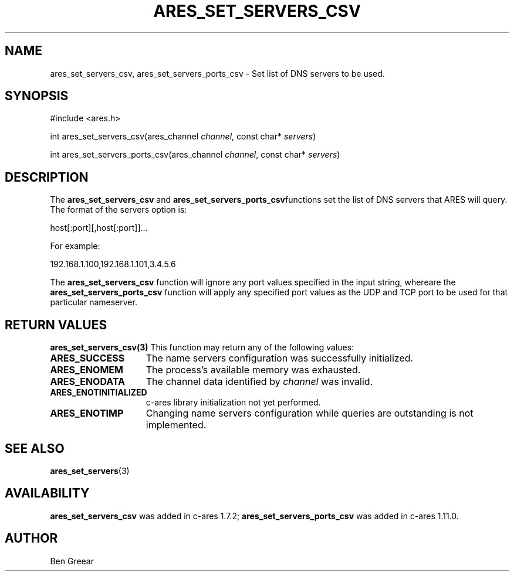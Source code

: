 .\"
.\" Copyright 2010 by Ben Greear <greearb@candelatech.com>
.\"
.\" Permission to use, copy, modify, and distribute this
.\" software and its documentation for any purpose and without
.\" fee is hereby granted, provided that the above copyright
.\" notice appear in all copies and that both that copyright
.\" notice and this permission notice appear in supporting
.\" documentation, and that the name of M.I.T. not be used in
.\" advertising or publicity pertaining to distribution of the
.\" software without specific, written prior permission.
.\" M.I.T. makes no representations about the suitability of
.\" this software for any purpose.  It is provided "as is"
.\" without express or implied warranty.
.\"
.TH ARES_SET_SERVERS_CSV 3 "30 June 2010"
.SH NAME
ares_set_servers_csv, ares_set_servers_ports_csv \- Set list of DNS servers to be used.
.SH SYNOPSIS
.nf
#include <ares.h>

int ares_set_servers_csv(ares_channel \fIchannel\fP, const char* \fIservers\fP)

int ares_set_servers_ports_csv(ares_channel \fIchannel\fP, const char* \fIservers\fP)
.fi
.SH DESCRIPTION
The \fBares_set_servers_csv\fP and \fBares_set_servers_ports_csv\fPfunctions set
the list of DNS servers that ARES will query.  The format of the servers option is:

host[:port][,host[:port]]...

For example:

192.168.1.100,192.168.1.101,3.4.5.6
.PP
The \fBares_set_servers_csv\fP function will ignore any port values specified in
the input string, whereare the \fBares_set_servers_ports_csv\fP function will
apply any specified port values as the UDP and TCP port to be used for that
particular nameserver.

.SH RETURN VALUES
.B ares_set_servers_csv(3)
This function may return any of the following values:
.TP 15
.B ARES_SUCCESS
The name servers configuration was successfully initialized.
.TP 15
.B ARES_ENOMEM
The process's available memory was exhausted.
.TP 15
.B ARES_ENODATA
The channel data identified by
.IR channel
was invalid.
.TP 15
.B ARES_ENOTINITIALIZED
c-ares library initialization not yet performed.
.TP 15
.B ARES_ENOTIMP
Changing name servers configuration while queries are outstanding is not implemented.
.SH SEE ALSO
.BR ares_set_servers (3)
.SH AVAILABILITY
\fBares_set_servers_csv\fP was added in c-ares 1.7.2;
\fBares_set_servers_ports_csv\fP was added in c-ares 1.11.0.
.SH AUTHOR
Ben Greear
